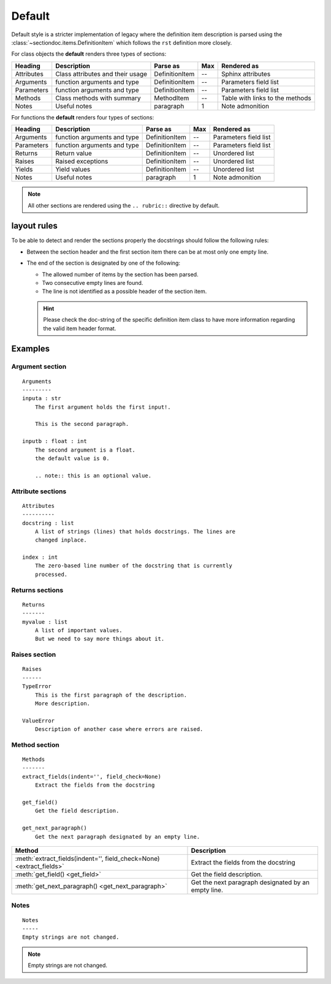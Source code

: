 Default
#######

Default style is a stricter implementation of legacy where the definition item
description is parsed using the :class:`~sectiondoc.items.DefinitionItem` which
follows the ``rst`` definition more closely.

For class objects the **default** renders three types of sections:

==========  ================================  ==============  ===  =====================
Heading     Description                       Parse as        Max  Rendered as
==========  ================================  ==============  ===  =====================
Attributes  Class attributes and their usage  DefinitionItem  --   Sphinx attributes
Arguments   function arguments and type       DefinitionItem  --   Parameters field list
Parameters  function arguments and type       DefinitionItem  --   Parameters field list
Methods     Class methods with summary        MethodItem      --   Table with links to
                                                                   the methods
Notes       Useful notes                      paragraph       1    Note admonition
==========  ================================  ==============  ===  =====================

For functions the **default** renders four types of sections:

==========  ===========================  ==============  ===  =====================
Heading     Description                  Parse as        Max  Rendered as
==========  ===========================  ==============  ===  =====================
Arguments   function arguments and type  DefinitionItem  --   Parameters field list
Parameters  function arguments and type  DefinitionItem  --   Parameters field list
Returns     Return value                 DefinitionItem  --   Unordered list
Raises      Raised exceptions            DefinitionItem  --   Unordered list
Yields      Yield values                 DefinitionItem  --   Unordered list
Notes       Useful notes                 paragraph       1    Note admonition
==========  ===========================  ==============  ===  =====================

.. note::
   All other sections are rendered using the ``.. rubric::`` directive by
   default.

layout rules
************

To be able to detect and render the sections properly the docstrings should follow
the following rules:

- Between the section header and the first section item there can be at
  most only one empty line.

- The end of the section is designated by one of the following:

  - The allowed number of items by the section has been parsed.
  - Two consecutive empty lines are found.
  - The line is not identified as a possible header of the section item.

  .. hint:: Please check the doc-string of the specific definition item
     class to have more information regarding the valid item header
     format.

Examples
********

Argument section
^^^^^^^^^^^^^^^^
::

   Arguments
   ---------
   inputa : str
       The first argument holds the first input!.

       This is the second paragraph.

   inputb : float : int
       The second argument is a float.
       the default value is 0.

       .. note:: this is an optional value.


.. function:: arguments(inputa, inputb)
   :noindex:

   :param inputa:
      The first argument holds the first input!.

      This is the second paragraph.
   :type inputa: str
   :param inputb:
      The second argument is a float.
      the default value is 0.

      .. note:: this is an optional value.
   :type inputb: float or int


Attribute sections
^^^^^^^^^^^^^^^^^^
::

    Attributes
    ----------
    docstring : list
        A list of strings (lines) that holds docstrings. The lines are
        changed inplace.

    index : int
        The zero-based line number of the docstring that is currently
        processed.

.. class:: Attributes()
   :noindex:

   .. attribute:: docstring
       :noindex:
       :annotation: = list

       A list of strings (lines) that holds docstrings

   .. attribute:: index
       :noindex:
       :annotation: = int

       The current zero-based line number of the docstring that is
       proccessed.


Returns sections
^^^^^^^^^^^^^^^^
::

   Returns
   -------
   myvalue : list
       A list of important values.
       But we need to say more things about it.

.. function:: returns()
   :noindex:

   :returns:
       **myvalue** (*list*) --
       A list of important values.
       But we need to say more things about it.

Raises section
^^^^^^^^^^^^^^
::

   Raises
   ------
   TypeError
       This is the first paragraph of the description.
       More description.

   ValueError
       Description of another case where errors are raised.


.. function:: raises()
   :noindex:

   :raises:
       - **TypeError** --
	 This is the first paragraph of the description.
	 More description.

       - **ValueError** --
	 Description of another case where errors are raised.

Method section
^^^^^^^^^^^^^^
::

   Methods
   -------
   extract_fields(indent='', field_check=None)
       Extract the fields from the docstring

   get_field()
       Get the field description.

   get_next_paragraph()
       Get the next paragraph designated by an empty line.


.. class:: MyClass()
   :noindex:

   ====================================================================  ===================================================
   Method                                                                Description
   ====================================================================  ===================================================
   :meth:`extract_fields(indent='', field_check=None) <extract_fields>`  Extract the fields from the docstring
   :meth:`get_field() <get_field>`                                       Get the field description.
   :meth:`get_next_paragraph() <get_next_paragraph>`                     Get the next paragraph designated by an empty line.
   ====================================================================  ===================================================


Notes
^^^^^
::

    Notes
    -----
    Empty strings are not changed.


.. note:: Empty strings are not changed.
